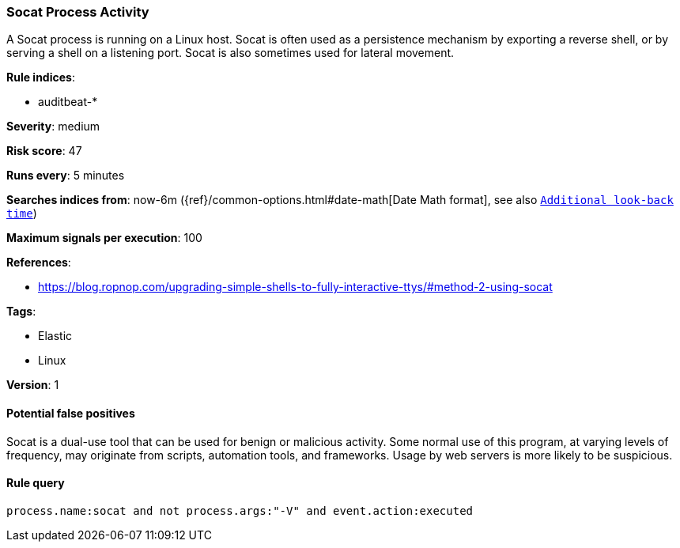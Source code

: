 [[socat-process-activity]]
=== Socat Process Activity

A Socat process is running on a Linux host. Socat is often used as a persistence
mechanism by exporting a reverse shell, or by serving a shell on a listening
port. Socat is also sometimes used for lateral movement.

*Rule indices*:

* auditbeat-*

*Severity*: medium

*Risk score*: 47

*Runs every*: 5 minutes

*Searches indices from*: now-6m ({ref}/common-options.html#date-math[Date Math format], see also <<rule-schedule, `Additional look-back time`>>)

*Maximum signals per execution*: 100

*References*:

* https://blog.ropnop.com/upgrading-simple-shells-to-fully-interactive-ttys/#method-2-using-socat

*Tags*:

* Elastic
* Linux

*Version*: 1

==== Potential false positives

Socat is a dual-use tool that can be used for benign or malicious activity. Some
normal use of this program, at varying levels of frequency, may originate from
scripts, automation tools, and frameworks. Usage by web servers is more likely
to be suspicious.

==== Rule query


[source,js]
----------------------------------
process.name:socat and not process.args:"-V" and event.action:executed
----------------------------------

